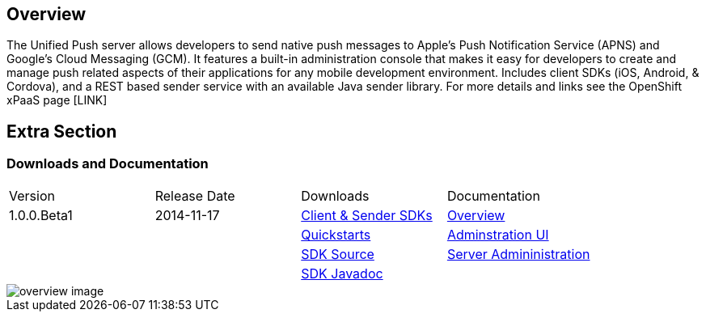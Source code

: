 :awestruct-layout: solution-detail
:awestruct-interpolate: true

== Overview

The Unified Push server allows developers to send native push messages to Apple's Push Notification Service (APNS) and Google's Cloud Messaging (GCM).
It features a built-in administration console that makes it easy for developers to create and manage push related aspects of their applications for any mobile development environment.
Includes client SDKs (iOS, Android, & Cordova), and a REST based sender service with an available Java sender library.
For more details and links see the OpenShift xPaaS page [LINK]


== Extra Section

=== Downloads and Documentation

|====
|Version|Release Date|Downloads|Documentation
|1.0.0.Beta1|2014-11-17|link:http://www.replace[Client & Sender SDKs]|link:https://github.com/matzew/aerogear.org/blob/Product_Images/docs/unifiedpush/ups_userguide/overview.asciidoc[Overview]
|||link:http://www.replace[Quickstarts]|link:https://github.com/matzew/aerogear.org/blob/Product_Images/docs/unifiedpush/ups_userguide/admin-ui.asciidoc[Adminstration UI]
|||link:http://www.replace[SDK Source]|link:https://github.com/matzew/aerogear.org/blob/Product_Images/docs/unifiedpush/ups_userguide/server-administration.asciidoc[Server Admininistration]
|||link:http://www.replace[SDK Javadoc]|
|====

image::#{cdn(site.base_url + '/images/solutions/unifiedpush/overview-image.png')}[]

